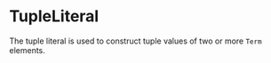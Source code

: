 #+options: toc:nil

* TupleLiteral

The tuple literal is used to construct tuple values of two or more =Term= elements.
